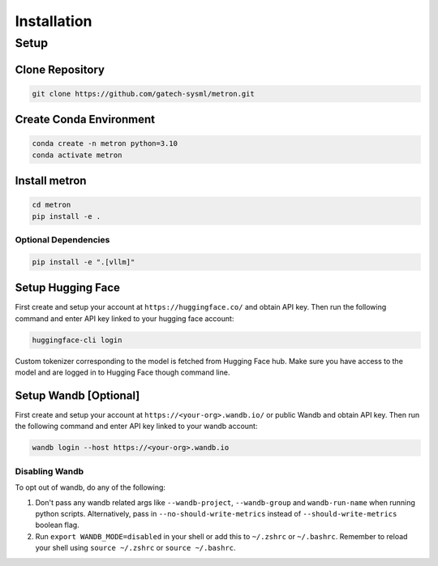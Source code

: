 Installation
============

Setup
-----

Clone Repository
~~~~~~~~~~~~~~~~

.. code-block:: shell

    git clone https://github.com/gatech-sysml/metron.git

Create Conda Environment
~~~~~~~~~~~~~~~~~~~~~~~~
.. code-block:: shell

    conda create -n metron python=3.10
    conda activate metron

Install metron
~~~~~~~~~~~~~~~
.. code-block:: shell

    cd metron
    pip install -e .

Optional Dependencies
^^^^^^^^^^^^^^^^^^^^^
.. code-block:: shell

    pip install -e ".[vllm]"

.. _huggingface_setup:

Setup Hugging Face
~~~~~~~~~~~~~~~~~~

First create and setup your account at ``https://huggingface.co/`` and obtain API key. Then run the following command and enter API key linked to your hugging face account:

.. code-block:: shell

    huggingface-cli login

Custom tokenizer corresponding to the model is fetched from Hugging Face hub. Make sure you have access to the model and are logged in to Hugging Face though command line.

.. _wandb_setup:

Setup Wandb [Optional]
~~~~~~~~~~~~~~~~~~~~~~
First create and setup your account at ``https://<your-org>.wandb.io/`` or public Wandb and obtain API key. Then run the following command and enter API key linked to your wandb account:

.. code-block:: shell

    wandb login --host https://<your-org>.wandb.io

Disabling Wandb
^^^^^^^^^^^^^^^^^^^
To opt out of wandb, do any of the following:

1. Don't pass any wandb related args like ``--wandb-project``, ``--wandb-group`` and ``wandb-run-name`` when running python scripts. Alternatively, pass in ``--no-should-write-metrics`` instead of ``--should-write-metrics`` boolean flag.
2. Run ``export WANDB_MODE=disabled`` in your shell or add this to ``~/.zshrc`` or ``~/.bashrc``. Remember to reload your shell using ``source ~/.zshrc`` or ``source ~/.bashrc``.

